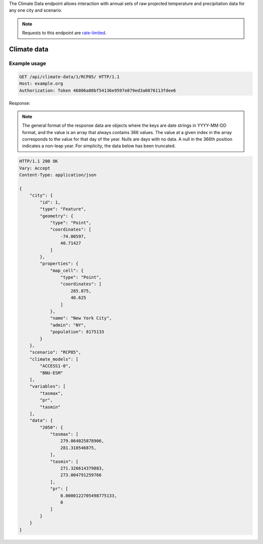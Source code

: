 
The Climate Data endpoint allows interaction with annual sets of raw projected temperature and precipitation data for any one city and scenario.

.. note:: Requests to this endpoint are `rate-limited`_.

Climate data
____________

.. openapi:: /openapi/climate_api.yml
    :paths:
        /api/climate-data/{city}/{scenario}/

Example usage
`````````````

.. code-block:: http

    GET /api/climate-data/1/RCP85/ HTTP/1.1
    Host: example.org
    Authorization: Token 46806a08bf54136e9597e879ed3a0876113fdee6

Response:

.. note:: The general format of the response data are objects where the keys are date strings in YYYY-MM-DD format, and the value is an array that always contains 366 values. The value at a given index in the array corresponds to the value for that day of the year. Nulls are days with no data. A null in the 366th position indicates a non-leap year. For simplicity, the data below has been truncated.

.. code-block:: http

    HTTP/1.1 200 OK
    Vary: Accept
    Content-Type: application/json

    {
        "city": {
            "id": 1,
            "type": "Feature",
            "geometry": {
                "type": "Point",
                "coordinates": [
                    -74.00597,
                    40.71427
                ]
            },
            "properties": {
                "map_cell": {
                    "type": "Point",
                    "coordinates": [
                        285.875,
                        40.625
                    ]
                },
                "name": "New York City",
                "admin": "NY",
                "population": 8175133
            }
        },
        "scenario": "RCP85",
        "climate_models": [
            "ACCESS1-0",
            "BNU-ESM"
        ],
        "variables": [
            "tasmax",
            "pr",
            "tasmin"
        ],
        "data": {
            "2050": {
                "tasmax": [
                    279.064025878906,
                    281.310546875,
                ],
                "tasmin": [
                    271.326614379883,
                    273.004791259766
                ],
                "pr": [
                    0.0000122705498775133,
                    0
                ]
            }
        }
    }


.. _`rate-limited`: overview.html#rate-limiting
